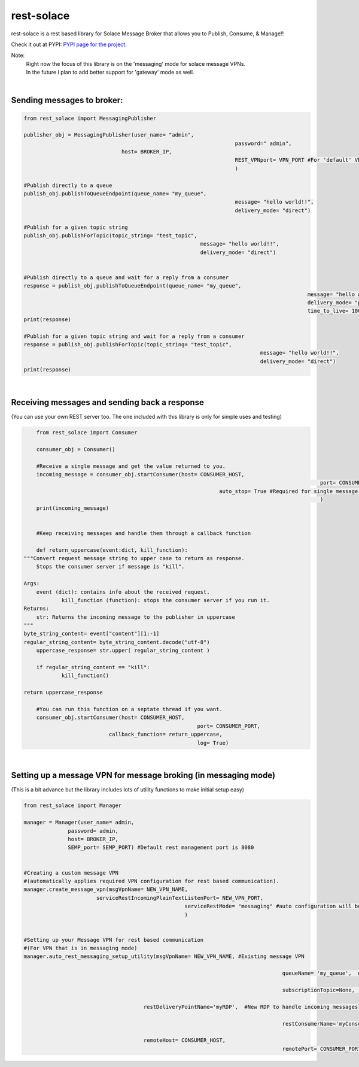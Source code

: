 
rest-solace
===============

rest-solace is a rest based library for Solace Message Broker that allows you to Publish, Consume, & Manage!!

Check it out at PYPI: `PYPI page for the project <https://pypi.org/project/rest-solace/>`_.

Note: 
	| Right now the focus of this library is on the 'messaging' mode for solace message VPNs.
	| In the future I plan to add better support for 'gateway' mode as well.

|

Sending messages to broker:
----------------------------

.. code-block:: python

	from rest_solace import MessagingPublisher

	publisher_obj = MessagingPublisher(user_name= "admin", 
									   password=" admin", 
                                       host= BROKER_IP, 
									   REST_VPNport= VPN_PORT #For 'default' VPN it is 9000
									   )

	#Publish directly to a queue
	publish_obj.publishToQueueEndpoint(queue_name= "my_queue", 
									   message= "hello world!!",
									   delivery_mode= "direct")
	
	#Publish for a given topic string
	publish_obj.publishForTopic(topic_string= "test_topic", 
								message= "hello world!!",
								delivery_mode= "direct")


	#Publish directly to a queue and wait for a reply from a consumer
	response = publish_obj.publishToQueueEndpoint(queue_name= "my_queue", 
												  message= "hello world!!",
												  delivery_mode= "persistent",
												  time_to_live= 10000)
	print(response)

	#Publish for a given topic string and wait for a reply from a consumer
	response = publish_obj.publishForTopic(topic_string= "test_topic", 
										   message= "hello world!!",
										   delivery_mode= "direct")
	print(response)

|

Receiving messages and sending back a response 
-----------------------------------------------
(You can use your own REST server too. The one included with this library is only for simple uses and testing)

.. code-block:: python

	from rest_solace import Consumer

	consumer_obj = Consumer()

	#Receive a single message and get the value returned to you.
	incoming_message = consumer_obj.startConsumer(host= CONSUMER_HOST, 
												  port= CONSUMER_PORT, 
                                				  auto_stop= True #Required for single message mode
												  )
	print(incoming_message)


	#Keep receiving messages and handle them through a callback function

	def return_uppercase(event:dict, kill_function):
    """Convert request message string to upper case to return as response.
	Stops the consumer server if message is "kill".

    Args:
        event (dict): contains info about the received request.
		kill_function (function): stops the consumer server if you run it.
    Returns:
        str: Returns the incoming message to the publisher in uppercase
    """
    byte_string_content= event["content"][1:-1]
    regular_string_content= byte_string_content.decode("utf-8")
	uppercase_response= str.upper( regular_string_content ) 
	
	if regular_string_content == "kill":
		kill_function()
    
    return uppercase_response

	#You can run this function on a septate thread if you want.
	consumer_obj.startConsumer(host= CONSUMER_HOST, 
							   port= CONSUMER_PORT,
                               callback_function= return_uppercase, 
							   log= True)
    
|

Setting up a message VPN for message broking (in messaging mode)
-----------------------------------------------------------------
(This is a bit advance but the library includes lots of utility functions to make initial setup easy)

.. code-block:: python

	from rest_solace import Manager

	manager = Manager(user_name= admin, 
                      password= admin, 
                      host= BROKER_IP, 
                      SEMP_port= SEMP_PORT) #Default rest management port is 8080

	
	#Creating a custom message VPN 
	#(automatically applies required VPN configuration for rest based communication).
	manager.create_message_vpn(msgVpnName= NEW_VPN_NAME,
                               serviceRestIncomingPlainTextListenPort= NEW_VPN_PORT,
							   serviceRestMode= "messaging" #auto configuration will be influenced by this parameter.
							   )

	
	#Setting up your Message VPN for rest based communication
	#(For VPN that is in messaging mode)
	manager.auto_rest_messaging_setup_utility(msgVpnName= NEW_VPN_NAME, #Existing message VPN

											  queueName= 'my_queue',  #Creates a new queue

											  subscriptionTopic=None,  #The topic the queue should subscribe to

                                              restDeliveryPointName='myRDP',  #New RDP to handle incoming messages

											  restConsumerName='myConsumer',	#A name for your consumer

                                              remoteHost= CONSUMER_HOST, 
											  remotePort= CONSUMER_PORT)

	


	
